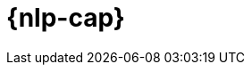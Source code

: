 [[ml-nlp]]
= {nlp-cap}

:keywords: {ml-init}, {stack}, {nlp}, overview
:description: An introduction to {ml} {nlp} features.

[partintro]	
--

You can use {stack-ml-features} to analyze natural language data and make
predictions.

* <<ml-nlp-overview>>
* <<ml-nlp-deploy-models>>
* <<ml-nlp-inference>>
* <<ml-nlp-apis>>

--